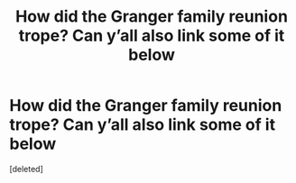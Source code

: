 #+TITLE: How did the Granger family reunion trope? Can y’all also link some of it below

* How did the Granger family reunion trope? Can y’all also link some of it below
:PROPERTIES:
:Score: 0
:DateUnix: 1594096810.0
:DateShort: 2020-Jul-07
:FlairText: Discussion
:END:
[deleted]

